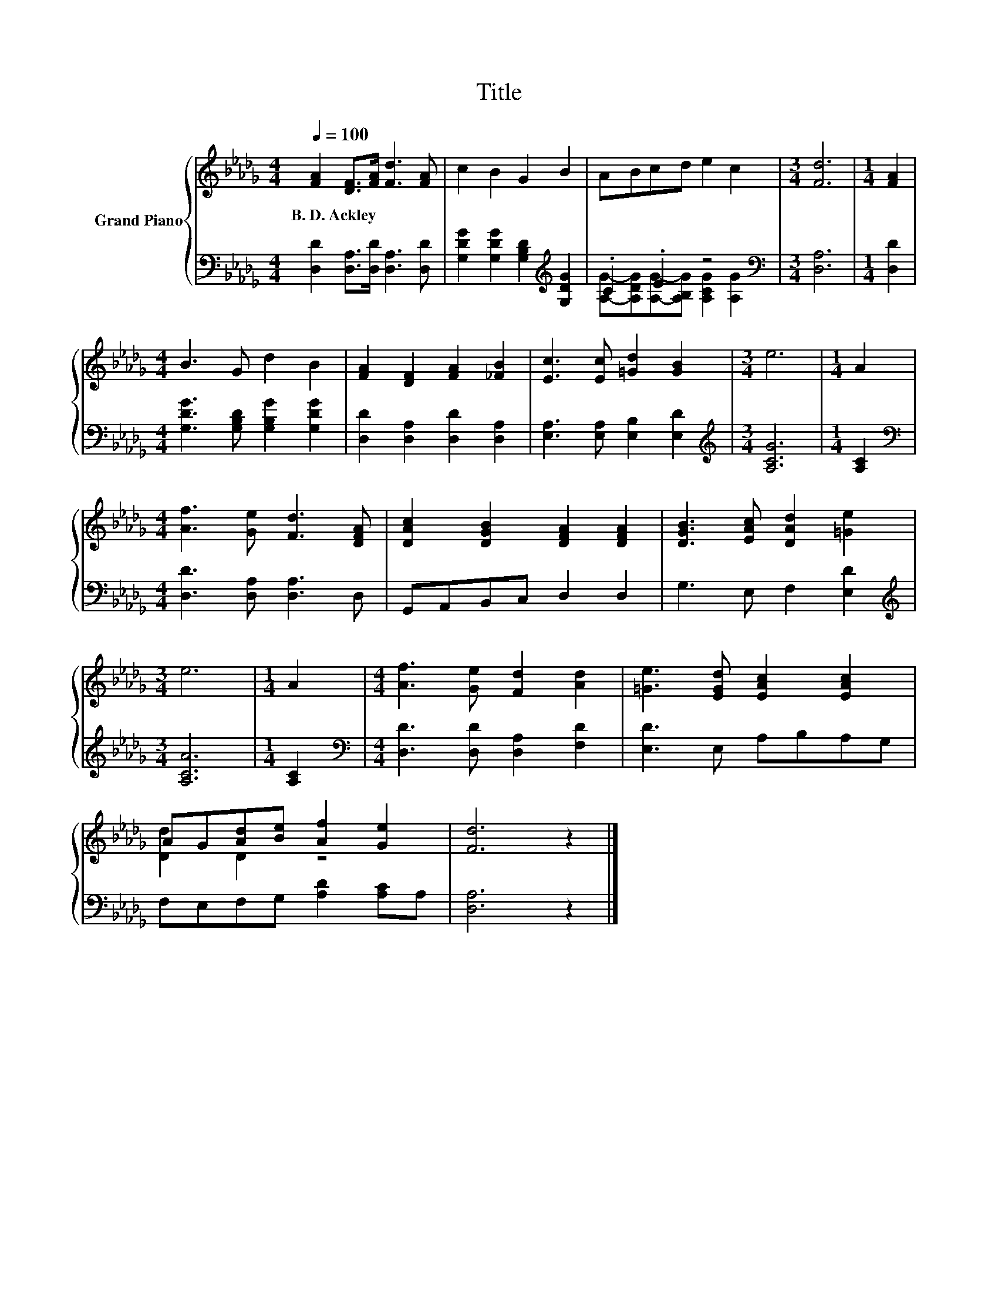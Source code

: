 X:1
T:Title
%%score { ( 1 4 ) | ( 2 3 ) }
L:1/8
Q:1/4=100
M:4/4
K:Db
V:1 treble nm="Grand Piano"
V:4 treble 
V:2 bass 
V:3 bass 
V:1
 [FA]2 [DF]>[FA] [Fd]3 [FA] | c2 B2 G2 B2 | ABcd e2 c2 |[M:3/4] [Fd]6 |[M:1/4] [FA]2 | %5
w: B.~D.~Ackley * * * *|||||
[M:4/4] B3 G d2 B2 | [FA]2 [DF]2 [FA]2 [_FB]2 | [Ec]3 [Ec] [=Gd]2 [GB]2 |[M:3/4] e6 |[M:1/4] A2 | %10
w: |||||
[M:4/4] [Af]3 [Ge] [Fd]3 [DFA] | [DAc]2 [DGB]2 [DFA]2 [DFA]2 | [DGB]3 [EAc] [DAd]2 [=Ge]2 | %13
w: |||
[M:3/4] e6 |[M:1/4] A2 |[M:4/4] [Af]3 [Ge] [Fd]2 [Ad]2 | [=Ge]3 [EGd] [EAc]2 [EAc]2 | %17
w: ||||
 AG[Ad][Be] [Af]2 [Ge]2 | [Fd]6 z2 |] %19
w: ||
V:2
 [D,D]2 [D,A,]>[D,D] [D,A,]3 [D,D] | [G,DG]2 [G,DG]2 [G,B,D]2[K:treble] [G,DG]2 | .C2 .E2 z4 | %3
[M:3/4][K:bass] [D,A,]6 |[M:1/4] [D,D]2 |[M:4/4] [G,DG]3 [G,B,D] [G,B,G]2 [G,DG]2 | %6
 [D,D]2 [D,A,]2 [D,D]2 [D,A,]2 | [E,A,]3 [E,A,] [E,B,]2 [E,D]2 |[M:3/4][K:treble] [A,CG]6 | %9
[M:1/4] [A,C]2 |[M:4/4][K:bass] [D,D]3 [D,A,] [D,A,]3 D, | G,,A,,B,,C, D,2 D,2 | %12
 G,3 E, F,2 [E,D]2 |[M:3/4][K:treble] [A,CA]6 |[M:1/4] [A,C]2 | %15
[M:4/4][K:bass] [D,D]3 [D,D] [D,A,]2 [F,D]2 | [E,D]3 E, A,B,A,G, | F,E,F,G, [A,D]2 [A,C]A, | %18
 [D,A,]6 z2 |] %19
V:3
 x8 | x6[K:treble] x2 | [A,G]-[A,DG][A,G]-[A,B,G] [A,CG]2 [A,G]2 |[M:3/4][K:bass] x6 |[M:1/4] x2 | %5
[M:4/4] x8 | x8 | x8 |[M:3/4][K:treble] x6 |[M:1/4] x2 |[M:4/4][K:bass] x8 | x8 | x8 | %13
[M:3/4][K:treble] x6 |[M:1/4] x2 |[M:4/4][K:bass] x8 | x8 | x8 | x8 |] %19
V:4
 x8 | x8 | x8 |[M:3/4] x6 |[M:1/4] x2 |[M:4/4] x8 | x8 | x8 |[M:3/4] x6 |[M:1/4] x2 |[M:4/4] x8 | %11
 x8 | x8 |[M:3/4] x6 |[M:1/4] x2 |[M:4/4] x8 | x8 | [Dd]2 D2 z4 | x8 |] %19

